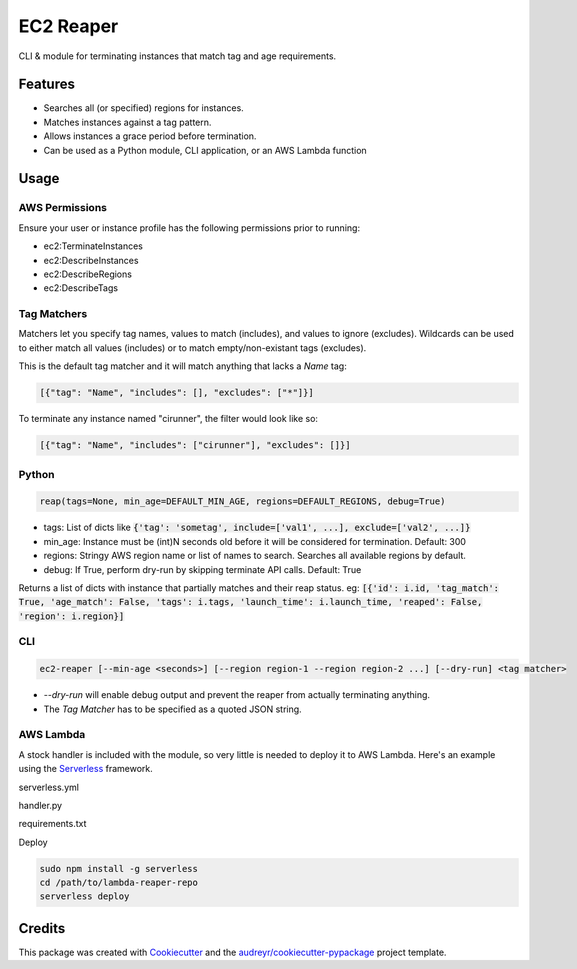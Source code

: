 ==========
EC2 Reaper
==========


.. image:: https://img.shields.io/pypi/v/ec2-reaper.svg
        :target: https://pypi.python.org/pypi/ec2-reaper

.. image:: https://img.shields.io/travis/inhumantsar/python-ec2-reaper.svg
        :target: https://travis-ci.org/inhumantsar/python-ec2-reaper

.. image:: https://pyup.io/repos/github/inhumantsar/python-ec2-reaper/shield.svg
     :target: https://pyup.io/repos/github/inhumantsar/python-ec2-reaper/
     :alt: Updates


CLI & module for terminating instances that match tag and age requirements.

Features
---------

* Searches all (or specified) regions for instances.
* Matches instances against a tag pattern.
* Allows instances a grace period before termination.
* Can be used as a Python module, CLI application, or an AWS Lambda function

Usage
---------

AWS Permissions
~~~~~~~~~~~~~~~

Ensure your user or instance profile has the following permissions prior to running:

* ec2:TerminateInstances
* ec2:DescribeInstances
* ec2:DescribeRegions
* ec2:DescribeTags


Tag Matchers
~~~~~~~~~~~~

Matchers let you specify tag names, values to match (includes), and values to ignore (excludes). Wildcards can be used to either match all values (includes) or to match empty/non-existant tags (excludes).

This is the default tag matcher and it will match anything that lacks a *Name* tag:

.. code-block:: yaml

    [{"tag": "Name", "includes": [], "excludes": ["*"]}]

To terminate any instance named "cirunner", the filter would look like so:

.. code-block:: yaml

    [{"tag": "Name", "includes": ["cirunner"], "excludes": []}]


Python
~~~~~~

.. code-block:: python

    reap(tags=None, min_age=DEFAULT_MIN_AGE, regions=DEFAULT_REGIONS, debug=True)


* tags: List of dicts like :code:`{'tag': 'sometag', include=['val1', ...], exclude=['val2', ...]}`
* min_age: Instance must be (int)N seconds old before it will be considered for termination. Default: 300
* regions: Stringy AWS region name or list of names to search. Searches all available regions by default.
* debug: If True, perform dry-run by skipping terminate API calls. Default: True

Returns a list of dicts with instance that partially matches and their reap status.
eg: :code:`[{'id': i.id, 'tag_match': True, 'age_match': False, 'tags': i.tags, 'launch_time': i.launch_time, 'reaped': False, 'region': i.region}]`


CLI
~~~

.. code-block::

    ec2-reaper [--min-age <seconds>] [--region region-1 --region region-2 ...] [--dry-run] <tag matcher>

* *--dry-run* will enable debug output and prevent the reaper from actually terminating anything.
* The *Tag Matcher* has to be specified as a quoted JSON string.


AWS Lambda
~~~~~~~~~~

A stock handler is included with the module, so very little is needed to deploy it to AWS Lambda. Here's an example using the Serverless_ framework.

serverless.yml

.. code-block:: yaml
   :linenos:
   :caption: serverless.yml

    service: ec2-reaper

    frameworkVersion: ">=1.2.0 <2.0.0"

    provider:
      name: aws
      runtime: python3.6
      stage: prod
      region: us-west-2
      memorySize: 128
      timeout: 300
      environment:
        # enable debug logging and live NO-OP testing. default: true
        DEBUG: false

        # instances will not be terminated unless they are MIN_AGE seconds old
        # MIN_AGE: 300                      # default: 300

        # search *only* the specified regions. space separated string.
        # REGIONS: 'us-east-1 us-west-2'    # default: all regions

        # specify tag names, values to match (includes), and values to ignore (excludes)
        # wildcards can be used to either match all values (includes) or to
        # match empty/non-existant tags (excludes).
        # default: matches any instance that has an empty/non-existant Name tag.
        # TAG_MATCHER: '[{"tag": "Name", "includes": [], "excludes": ["*"]}]'

        # the function can report on instances terminated and instances which
        # match tag-wise but are too young to Slack. it uses the webhook defaults, so
        # be sure to configure it to your desired channel, bot name, etc.
        # default: no slack endpoint, no notifications
        SLACK_ENDPOINT: https://hooks.slack.com/services/M00...

      iamRoleStatements:
        # the function only needs a few specific permissions.
        - Effect: Allow
          Action:
            - ec2:TerminateInstances
            - ec2:DescribeInstances
            - ec2:DescribeRegions
            - ec2:DescribeTags
          Resource: "*"

    functions:
      cron:
        handler: handler.run
        events:
          # Invoke Lambda function every 15th minute from Mon-Fri
          - schedule: cron(0/15 * ? * MON-FRI *)


    plugins:
      # takes care of bundling python requirements for us.
      - serverless-python-requirements

handler.py

.. code-block:: python
   :linenos:
   :caption: handler.py

    import ec2_reaper

    def run(event, context):
        return ec2_reaper.aws_lambda.handler(event, context)


requirements.txt

.. code-block::
   :caption: requirements.txt

   ec2-reaper>=0.1.8


Deploy

.. code-block::

    sudo npm install -g serverless
    cd /path/to/lambda-reaper-repo
    serverless deploy



Credits
---------

This package was created with Cookiecutter_ and the `audreyr/cookiecutter-pypackage`_ project template.

.. _Cookiecutter: https://github.com/audreyr/cookiecutter
.. _`audreyr/cookiecutter-pypackage`: https://github.com/audreyr/cookiecutter-pypackage
.. _Serverless: https://serverless.com/
